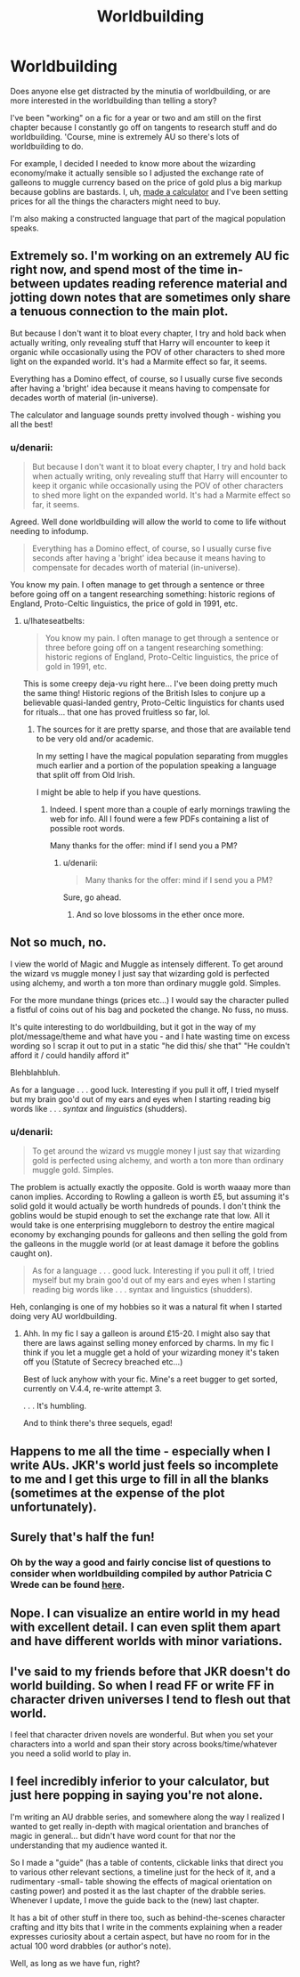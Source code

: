 #+TITLE: Worldbuilding

* Worldbuilding
:PROPERTIES:
:Author: denarii
:Score: 15
:DateUnix: 1419738587.0
:DateShort: 2014-Dec-28
:FlairText: Discussion
:END:
Does anyone else get distracted by the minutia of worldbuilding, or are more interested in the worldbuilding than telling a story?

I've been "working" on a fic for a year or two and am still on the first chapter because I constantly go off on tangents to research stuff and do worldbuilding. 'Course, mine is extremely AU so there's lots of worldbuilding to do.

For example, I decided I needed to know more about the wizarding economy/make it actually sensible so I adjusted the exchange rate of galleons to muggle currency based on the price of gold plus a big markup because goblins are bastards. I, uh, [[https://i.imgur.com/8rEeFKi.png][made a calculator]] and I've been setting prices for all the things the characters might need to buy.

I'm also making a constructed language that part of the magical population speaks.


** Extremely so. I'm working on an extremely AU fic right now, and spend most of the time in-between updates reading reference material and jotting down notes that are sometimes only share a tenuous connection to the main plot.

But because I don't want it to bloat every chapter, I try and hold back when actually writing, only revealing stuff that Harry will encounter to keep it organic while occasionally using the POV of other characters to shed more light on the expanded world. It's had a Marmite effect so far, it seems.

Everything has a Domino effect, of course, so I usually curse five seconds after having a 'bright' idea because it means having to compensate for decades worth of material (in-universe).

The calculator and language sounds pretty involved though - wishing you all the best!
:PROPERTIES:
:Author: Ihateseatbelts
:Score: 3
:DateUnix: 1419740355.0
:DateShort: 2014-Dec-28
:END:

*** u/denarii:
#+begin_quote
  But because I don't want it to bloat every chapter, I try and hold back when actually writing, only revealing stuff that Harry will encounter to keep it organic while occasionally using the POV of other characters to shed more light on the expanded world. It's had a Marmite effect so far, it seems.
#+end_quote

Agreed. Well done worldbuilding will allow the world to come to life without needing to infodump.

#+begin_quote
  Everything has a Domino effect, of course, so I usually curse five seconds after having a 'bright' idea because it means having to compensate for decades worth of material (in-universe).
#+end_quote

You know my pain. I often manage to get through a sentence or three before going off on a tangent researching something: historic regions of England, Proto-Celtic linguistics, the price of gold in 1991, etc.
:PROPERTIES:
:Author: denarii
:Score: 4
:DateUnix: 1419741659.0
:DateShort: 2014-Dec-28
:END:

**** u/Ihateseatbelts:
#+begin_quote
  You know my pain. I often manage to get through a sentence or three before going off on a tangent researching something: historic regions of England, Proto-Celtic linguistics, the price of gold in 1991, etc.
#+end_quote

This is some creepy deja-vu right here... I've been doing pretty much the same thing! Historic regions of the British Isles to conjure up a believable quasi-landed gentry, Proto-Celtic linguistics for chants used for rituals... that one has proved fruitless so far, lol.
:PROPERTIES:
:Author: Ihateseatbelts
:Score: 3
:DateUnix: 1419742167.0
:DateShort: 2014-Dec-28
:END:

***** The sources for it are pretty sparse, and those that are available tend to be very old and/or academic.

In my setting I have the magical population separating from muggles much earlier and a portion of the population speaking a language that split off from Old Irish.

I might be able to help if you have questions.
:PROPERTIES:
:Author: denarii
:Score: 2
:DateUnix: 1419744097.0
:DateShort: 2014-Dec-28
:END:

****** Indeed. I spent more than a couple of early mornings trawling the web for info. All I found were a few PDFs containing a list of possible root words.

Many thanks for the offer: mind if I send you a PM?
:PROPERTIES:
:Author: Ihateseatbelts
:Score: 1
:DateUnix: 1419744654.0
:DateShort: 2014-Dec-28
:END:

******* u/denarii:
#+begin_quote
  Many thanks for the offer: mind if I send you a PM?
#+end_quote

Sure, go ahead.
:PROPERTIES:
:Author: denarii
:Score: 2
:DateUnix: 1419777133.0
:DateShort: 2014-Dec-28
:END:

******** And so love blossoms in the ether once more.
:PROPERTIES:
:Author: wordhammer
:Score: 3
:DateUnix: 1419798940.0
:DateShort: 2014-Dec-29
:END:


** Not so much, no.

I view the world of Magic and Muggle as intensely different. To get around the wizard vs muggle money I just say that wizarding gold is perfected using alchemy, and worth a ton more than ordinary muggle gold. Simples.

For the more mundane things (prices etc...) I would say the character pulled a fistful of coins out of his bag and pocketed the change. No fuss, no muss.

It's quite interesting to do worldbuilding, but it got in the way of my plot/message/theme and what have you - and I hate wasting time on excess wording so I scrap it out to put in a static "he did this/ she that" "He couldn't afford it / could handily afford it"

Blehblahbluh.

As for a language . . . good luck. Interesting if you pull it off, I tried myself but my brain goo'd out of my ears and eyes when I starting reading big words like . . . /syntax/ and /linguistics/ (shudders).
:PROPERTIES:
:Author: The_Vox
:Score: 3
:DateUnix: 1419783457.0
:DateShort: 2014-Dec-28
:END:

*** u/denarii:
#+begin_quote
  To get around the wizard vs muggle money I just say that wizarding gold is perfected using alchemy, and worth a ton more than ordinary muggle gold. Simples.
#+end_quote

The problem is actually exactly the opposite. Gold is worth waaay more than canon implies. According to Rowling a galleon is worth £5, but assuming it's solid gold it would actually be worth hundreds of pounds. I don't think the goblins would be stupid enough to set the exchange rate that low. All it would take is one enterprising muggleborn to destroy the entire magical economy by exchanging pounds for galleons and then selling the gold from the galleons in the muggle world (or at least damage it before the goblins caught on).

#+begin_quote
  As for a language . . . good luck. Interesting if you pull it off, I tried myself but my brain goo'd out of my ears and eyes when I starting reading big words like . . . syntax and linguistics (shudders).
#+end_quote

Heh, conlanging is one of my hobbies so it was a natural fit when I started doing very AU worldbuilding.
:PROPERTIES:
:Author: denarii
:Score: 3
:DateUnix: 1419786223.0
:DateShort: 2014-Dec-28
:END:

**** Ahh. In my fic I say a galleon is around £15-20. I might also say that there are laws against selling money enforced by charms. In my fic I think if you let a muggle get a hold of your wizarding money it's taken off you (Statute of Secrecy breached etc...)

Best of luck anyhow with your fic. Mine's a reet bugger to get sorted, currently on V.4.4, re-write attempt 3.

. . . It's humbling.

And to think there's three sequels, egad!
:PROPERTIES:
:Author: The_Vox
:Score: 1
:DateUnix: 1419786639.0
:DateShort: 2014-Dec-28
:END:


** Happens to me all the time - especially when I write AUs. JKR's world just feels so incomplete to me and I get this urge to fill in all the blanks (sometimes at the expense of the plot unfortunately).
:PROPERTIES:
:Author: HaltCPM
:Score: 2
:DateUnix: 1419745559.0
:DateShort: 2014-Dec-28
:END:


** Surely that's half the fun!
:PROPERTIES:
:Author: yetioverthere
:Score: 2
:DateUnix: 1419868382.0
:DateShort: 2014-Dec-29
:END:

*** Oh by the way a good and fairly concise list of questions to consider when worldbuilding compiled by author Patricia C Wrede can be found [[http://www.sfwa.org/2009/08/fantasy-worldbuilding-questions/][here]].
:PROPERTIES:
:Author: yetioverthere
:Score: 2
:DateUnix: 1419868487.0
:DateShort: 2014-Dec-29
:END:


** Nope. I can visualize an entire world in my head with excellent detail. I can even split them apart and have different worlds with minor variations.
:PROPERTIES:
:Author: DZCreeper
:Score: 1
:DateUnix: 1419745592.0
:DateShort: 2014-Dec-28
:END:


** I've said to my friends before that JKR doesn't do world building. So when I read FF or write FF in character driven universes I tend to flesh out that world.

I feel that character driven novels are wonderful. But when you set your characters into a world and span their story across books/time/whatever you need a solid world to play in.
:PROPERTIES:
:Author: LothartheDestroyer
:Score: 1
:DateUnix: 1419953943.0
:DateShort: 2014-Dec-30
:END:


** I feel incredibly inferior to your calculator, but just here popping in saying you're not alone.

I'm writing an AU drabble series, and somewhere along the way I realized I wanted to get really in-depth with magical orientation and branches of magic in general... but didn't have word count for that nor the understanding that my audience wanted it.

So I made a "guide" (has a table of contents, clickable links that direct you to various other relevant sections, a timeline just for the heck of it, and a rudimentary -small- table showing the effects of magical orientation on casting power) and posted it as the last chapter of the drabble series. Whenever I update, I move the guide back to the (new) last chapter.

It has a bit of other stuff in there too, such as behind-the-scenes character crafting and itty bits that I write in the comments explaining when a reader expresses curiosity about a certain aspect, but have no room for in the actual 100 word drabbles (or author's note).

Well, as long as we have fun, right?
:PROPERTIES:
:Author: PresentTenseWriter
:Score: 1
:DateUnix: 1420368447.0
:DateShort: 2015-Jan-04
:END:
